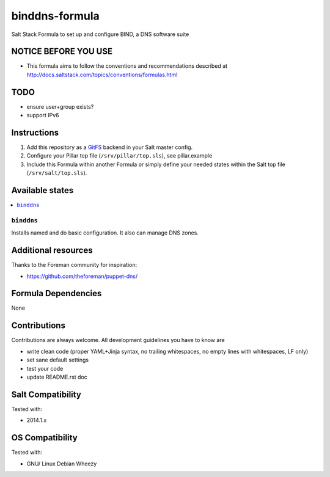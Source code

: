 ===============
binddns-formula
===============

.. image:: https://api.flattr.com/button/flattr-badge-large.png
    :target: https://flattr.com/submit/auto?user_id=bechtoldt&url=https%3A%2F%2Fgithub.com%2Fbechtoldt%2Fbinddns-formula

Salt Stack Formula to set up and configure BIND, a DNS software suite

NOTICE BEFORE YOU USE
=====================

* This formula aims to follow the conventions and recommendations described at http://docs.saltstack.com/topics/conventions/formulas.html

TODO
====

* ensure user+group exists?
* support IPv6

Instructions
============

1. Add this repository as a `GitFS <http://docs.saltstack.com/topics/tutorials/gitfs.html>`_ backend in your Salt master config.

2. Configure your Pillar top file (``/srv/pillar/top.sls``), see pillar.example

3. Include this Formula within another Formula or simply define your needed states within the Salt top file (``/srv/salt/top.sls``).

Available states
================

.. contents::
    :local:

``binddns``
-----------
Installs named and do basic configuration. It also can manage DNS zones.

Additional resources
====================

Thanks to the Foreman community for inspiration:

* https://github.com/theforeman/puppet-dns/

Formula Dependencies
====================

None

Contributions
=============

Contributions are always welcome. All development guidelines you have to know are

* write clean code (proper YAML+Jinja syntax, no trailing whitespaces, no empty lines with whitespaces, LF only)
* set sane default settings
* test your code
* update README.rst doc

Salt Compatibility
==================

Tested with:

* 2014.1.x

OS Compatibility
================

Tested with:

* GNU/ Linux Debian Wheezy
